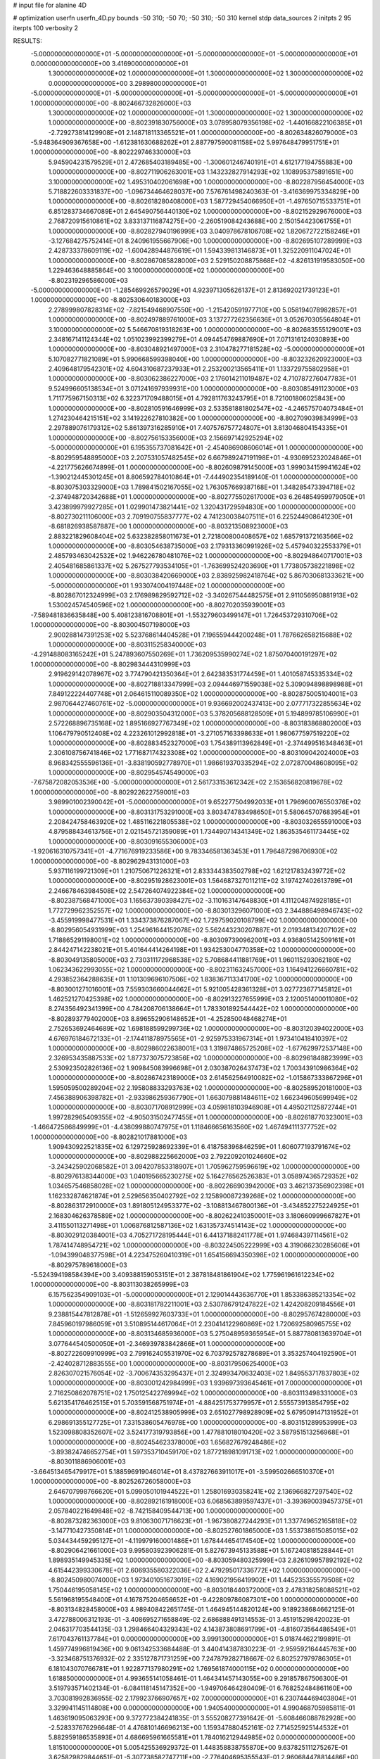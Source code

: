 # input file for alanine 4D

# optimization
userfn       userfn_4D.py
bounds       -50 310; -50 70; -50 310; -50 310
kernel       stdp
data_sources 2
initpts 2 95
iterpts      100
verbosity    2



RESULTS:
 -5.000000000000000E+01 -5.000000000000000E+01 -5.000000000000000E+01 -5.000000000000000E+01  0.000000000000000E+00       3.416900000000000E+01
  1.300000000000000E+02  1.000000000000000E+01  1.300000000000000E+02  1.300000000000000E+02  0.000000000000000E+00       3.298980000000000E+01
 -5.000000000000000E+01 -5.000000000000000E+01 -5.000000000000000E+01 -5.000000000000000E+01  1.000000000000000E+00      -8.802466732826000E+03
  1.300000000000000E+02  1.000000000000000E+01  1.300000000000000E+02  1.300000000000000E+02  1.000000000000000E+00      -8.802391830756000E+03
  3.078958079356198E+02 -1.440166822106385E+01 -2.729273814129908E+01  2.148718113365521E+01  1.000000000000000E+00      -8.802634826079000E+03
 -5.948364909367658E+00 -1.612381630688262E+01  2.887797590081158E+02  5.997648479951751E+01  1.000000000000000E+00      -8.802229746330000E+03
  5.945904231579529E+01  2.472685403189485E+00 -1.300601246740191E+01  4.612177194755883E+00  1.000000000000000E+00      -8.802711906263001E+03
  1.143232827914293E+02  1.108995375891651E+00  3.100000000000000E+02  1.495310402061698E+00  1.000000000000000E+00      -8.802287956454000E+03
  5.718822603331837E+00 -1.096734464628037E+00  7.576761498240363E-01 -3.416369975334829E+00  1.000000000000000E+00      -8.802618280408000E+03
  1.587729454066950E+01 -1.497650715533751E+01  6.851283734667089E+01  2.645490756440130E+02  1.000000000000000E+00      -8.802152929676000E+03
  2.768720915610861E+02  3.833137116874275E+00 -2.260519084243688E+00  2.150154423061755E+01  1.000000000000000E+00      -8.802827940196999E+03
  3.040978678106708E+02  1.820672722158246E+01 -3.127684275752414E+01  8.240961955667906E+00  1.000000000000000E+00      -8.802695107289999E+03
  2.428733378609119E+02 -1.600428944876619E+01  1.594339813146873E+01  1.325220911047024E+01  1.000000000000000E+00      -8.802867085828000E+03
  2.529150208875868E+02 -4.826131919583050E+00  1.229463648885864E+00  3.100000000000000E+02  1.000000000000000E+00      -8.802319296586000E+03
 -5.000000000000000E+01 -1.285469926579029E+01  4.923971305626137E+01  2.813692021739123E+01  1.000000000000000E+00      -8.802530640183000E+03
  2.278999807828314E+02 -7.821549468907550E+00 -1.215420591977710E+00  5.058194078982857E+01  1.000000000000000E+00      -8.802497889761000E+03
  3.137277262356636E+01  3.052670305564804E+01  3.100000000000000E+02  5.546670819318263E+00  1.000000000000000E+00      -8.802683555129001E+03
  2.348167141124344E+02  1.051023992399279E+01  4.094454769887690E+01  7.071316124030893E+00  1.000000000000000E+00      -8.803048921497000E+03
  2.310478277181528E+02 -5.000000000000000E+01  5.107082771821089E+01  5.990668599398040E+00  1.000000000000000E+00      -8.803232620923000E+03
  2.409648179542301E+02  4.604310687237933E+01  2.253200213565411E+01  1.133729755802958E+01  1.000000000000000E+00      -8.803062386227000E+03
  2.176014211019487E+02  4.710787276047783E+01  9.524996605138534E+01  3.071241697939931E+00  1.000000000000000E+00      -8.803085491123000E+03
  1.711775967150313E+02  6.322371709488015E+01  4.792811763243795E+01  8.721001806025843E+00  1.000000000000000E+00      -8.802810591646999E+03
  2.533581881802547E+02 -4.246575704073484E+01  1.274230464215151E+02  3.141922627810382E+00  1.000000000000000E+00      -8.802709039834999E+03
  2.297889076179312E+02  5.861397316285910E+01  7.407576757724807E+01  3.813046804154335E+01  1.000000000000000E+00      -8.802756153356000E+03
  2.156697142925294E+02 -5.000000000000000E+01  6.195355737081642E+01 -2.454086908606014E+01  1.000000000000000E+00      -8.802959548895000E+03
  2.207531057482545E+02  6.667989247191198E+01 -4.930695232024846E+01 -4.221775626674899E-01  1.000000000000000E+00      -8.802609879145000E+03
  1.999034159941624E+02 -1.390212445301245E+01  8.806592784010864E+01 -7.444902354189140E-01  1.000000000000000E+00      -8.803075303329000E+03
  1.789841502167055E+02  1.763057669387168E+01  1.348285473394718E+02 -2.374948720342688E+01  1.000000000000000E+00      -8.802775502617000E+03
  6.264854959979050E+01  3.423899979927285E+01  1.029901473821441E+02  1.320431729594830E+00  1.000000000000000E+00      -8.802730211106000E+03
  2.709190755837777E+02  4.741230038407511E+01  6.225244908641230E+01 -8.681826938587887E+00  1.000000000000000E+00      -8.803213508923000E+03
  2.883221829608404E+02  5.632382858011673E+01  2.721800800408657E+02  1.685791372163566E+02  1.000000000000000E+00      -8.803054638735000E+03
  2.179313360991926E+02  5.457940322553379E+01  2.485793463042532E+02  1.946226780481076E+02  1.000000000000000E+00      -8.802948640717001E+03
  2.405481685861337E+02  5.267527793534105E+01 -1.763699524203690E+01  1.773805738221898E+02  1.000000000000000E+00      -8.803038420669000E+03
  2.838925982418764E+02  5.867030681333621E+00 -5.000000000000000E+01  1.933074004197448E+02  1.000000000000000E+00      -8.802867012324999E+03
  2.176989829592712E+02 -3.340267544482575E+01  2.911056950881913E+02  1.530024574540596E+02  1.000000000000000E+00      -8.802702035939001E+03
 -7.589481836635848E+00  5.408123816708801E+01 -1.553279603499147E+01  1.726453729310706E+02  1.000000000000000E+00      -8.803004507198000E+03
  2.900288147391253E+02  5.523768614404528E+01  7.196559444200248E+01  1.787662658215688E+02  1.000000000000000E+00      -8.803115258340000E+03
 -4.291488083165242E+01  5.247893607550269E+01  1.736209535990274E+02  1.875070400191297E+02  1.000000000000000E+00      -8.802983444310999E+03
  2.919629142078967E+02  3.774790421350364E+01  2.642383531774459E+01  1.401058745335334E+02  1.000000000000000E+00      -8.802718813347999E+03
  2.094446971559038E+02  5.309094898898988E+01  7.849122224407748E+01  2.064615110089350E+02  1.000000000000000E+00      -8.802875005104001E+03
  2.987064427460761E+02 -5.000000000000000E+01  9.936692002437413E+00  2.077717322855634E+02  1.000000000000000E+00      -8.802903504312000E+03
  5.378205688128509E+01  5.194899785106990E+01  2.572268896735168E+02  1.895166927767349E+02  1.000000000000000E+00      -8.803183868802000E+03
  1.106479790512408E+02  4.223261012992818E+01 -3.271057163398633E+01  1.980677597519220E+02  1.000000000000000E+00      -8.802883452327000E+03
  1.754389113962849E+01 -2.374499516348463E+01  2.306108756741846E+02  1.771687174323308E+02  1.000000000000000E+00      -8.803109042024000E+03
  8.968342555596136E+01 -3.838190592778970E+01  1.986619370335294E+02  2.072870048608095E+02  1.000000000000000E+00      -8.802954574549000E+03
 -7.675872082053536E+00 -5.000000000000000E+01  2.561733153612342E+02  2.153656820819678E+02  1.000000000000000E+00      -8.802922622759001E+03
  3.989901002390042E+01 -5.000000000000000E+01  9.652277504992033E+01  1.796960076550376E+02  1.000000000000000E+00      -8.803131753291000E+03
  3.803474783498650E+01  5.580645707683954E+01  2.208424758463920E+02  1.485116221805538E+02  1.000000000000000E+00      -8.803032655591000E+03
  4.879588434613756E+01  2.021545721359089E+01  1.734490714341349E+02  1.863535461173445E+02  1.000000000000000E+00      -8.803091655306000E+03
 -1.920616310757341E+01 -4.771676919233586E+00  9.783346581363453E+01  1.796487298706930E+02  1.000000000000000E+00      -8.802962943131000E+03
  5.937116199721309E+01  1.210750671226321E+01  2.833344383502798E+02  1.621217832439772E+02  1.000000000000000E+00      -8.802951928623001E+03
  1.564687327011211E+02  3.197427402613789E+01  2.246678463984508E+02  2.547264074922384E+02  1.000000000000000E+00      -8.802387568471000E+03
  1.165637390398427E+02 -3.110163147648830E+01  4.111204874928185E+01  1.772729962352557E+02  1.000000000000000E+00      -8.803013296071000E+03
  2.344886498946743E+02 -3.455919998477531E+01  1.334373876287067E+02  1.729759020108799E+02  1.000000000000000E+00      -8.802956054931999E+03
  1.254961644152078E+02  5.562443230207887E+01  2.019348134207102E+02  1.718865291198001E+02  1.000000000000000E+00      -8.803097390962001E+03
  4.936805142509161E+01  2.844247142238021E+01  5.401644414264198E+01  1.934253004770358E+02  1.000000000000000E+00      -8.803049135805000E+03
  2.730311172968538E+02  5.708684411881769E+01  1.960115293062180E+02  1.062343622993055E+02  1.000000000000000E+00      -8.802311632457000E+03
  1.164941226660781E+02  4.293852364288635E+01  1.101309696107506E+02  1.838367113341700E+02  1.000000000000000E+00      -8.803001271016001E+03
  7.559303660044662E+01  5.921005428361328E+01  3.027723677145812E+01  1.462521270425398E+02  1.000000000000000E+00      -8.802913227655999E+03
  2.120051400011080E+02  8.274356492341399E+00  4.784208706138664E+01  1.783301892544442E+02  1.000000000000000E+00      -8.802893779402000E+03
  8.896552906148652E+01 -4.252850048468274E+01  2.752653692464689E+02  1.698188599299736E+02  1.000000000000000E+00      -8.803120394022000E+03
  4.676976184672133E+01 -2.174411878975565E+01 -2.925975331967314E+01  1.973410418410397E+02  1.000000000000000E+00      -8.802986022638001E+03
  1.319874865725208E+02 -1.677629972537148E+00  2.326953435887533E+02  1.877373075723856E+02  1.000000000000000E+00      -8.802961848823999E+03
  2.530923502826136E+02  1.909845083996698E+01  2.030387026437473E+02  1.700343910986364E+02  1.000000000000000E+00      -8.802867423189000E+03
  2.614562564910082E+02 -1.015867333867296E+01  1.595059500289204E+02  2.195808833293763E+02  1.000000000000000E+00      -8.802589520181000E+03
  7.456388906398782E+01 -2.933986259367790E+01  1.663079881484611E+02  1.662349605699949E+02  1.000000000000000E+00      -8.803071708912999E+03
  4.059818103946908E+01  4.495021125872744E+01  1.997282965409355E+02 -4.905031502477455E+01  1.000000000000000E+00      -8.802618770323001E+03
 -1.466472586849999E+01 -4.438099880747975E+01  1.118466656163560E+02  1.467494111377752E+02  1.000000000000000E+00      -8.802821017881000E+03
  1.909430922521835E+02  6.129725928692339E+01  6.418758396846259E+01  1.606077193791674E+02  1.000000000000000E+00      -8.802988225662000E+03
  2.792209201024660E+02 -3.243425902068582E+01  3.094207853318907E+01  1.705962759596619E+02  1.000000000000000E+00      -8.802976138344000E+03
  1.040195665230275E+02  5.164276562526383E+01  3.058974365729352E+02  1.034657546858028E+02  1.000000000000000E+00      -8.802266903942000E+03
  3.462137356902398E+01  1.162332874621874E+01  2.529656350402792E+02  2.125890087239268E+02  1.000000000000000E+00      -8.802863172910000E+03
  1.891805124953377E+02 -3.108813467800136E+01 -3.434852275224925E+01  2.168304626378589E+02  1.000000000000000E+00      -8.802622410350001E+03
  3.180660999667827E+01  3.411550113271498E+01  1.006876812587136E+02  1.631357374514143E+02  1.000000000000000E+00      -8.803029120384001E+03
  4.705271728195444E+01  6.441371882411778E+01  1.974684397114561E+02  1.787414748954721E+02  1.000000000000000E+00      -8.803224505222999E+03
  4.319066230285606E+01 -1.094399048377598E+01  4.223475260410319E+01  1.654156694350398E+02  1.000000000000000E+00      -8.802975789618000E+03
 -5.524394198584394E+00  3.409388159053151E+01  2.387818481861904E+02  1.775961961612234E+02  1.000000000000000E+00      -8.803113038265999E+03
  6.157562354909103E+01 -5.000000000000000E+01  2.129014443636770E+01  1.853386385213354E+02  1.000000000000000E+00      -8.803181782211001E+03
  2.530786791247822E+02  1.424208209184556E+01  9.238815447812878E+01 -1.512659927603733E+01  1.000000000000000E+00      -8.802957674280000E+03
  7.845960197986059E+01  3.510895144617064E+01  2.230414122960869E+02  1.720692580965755E+02  1.000000000000000E+00      -8.803134685936000E+03
  5.275048959365954E+01  5.887780813639704E+01  3.077644540500050E+01 -2.346939783842866E+01  1.000000000000000E+00      -8.802722609910999E+03
  2.799162405531970E+02  6.703792578278689E+01  3.353257404192590E+01 -2.424028712883555E+00  1.000000000000000E+00      -8.803179506254000E+03
  2.826307021576054E+02 -3.700674353295437E+01  2.324993470632403E+02  1.849553717837803E+02  1.000000000000000E+00      -8.803001242984999E+03
  1.939697393645461E+01  7.000000000000000E+01  2.716250862078751E+02  1.750125422769994E+02  1.000000000000000E+00      -8.803113498331000E+03
  5.621354176462515E+01  5.703591568751974E+01 -4.884251753779957E+01  2.555573913854795E+02  1.000000000000000E+00      -8.802412538905999E+03
  2.651027798928909E+02  5.679509147131952E+01  6.298691355127725E+01  7.331538605476978E+00  1.000000000000000E+00      -8.803151289953999E+03
  1.523098808352607E+02  3.524177319793856E+00  1.477881018010420E+02  3.587951513256968E+01  1.000000000000000E+00      -8.802454623378000E+03
  1.656827679248486E+02 -3.893824746652754E+01  1.597353710459170E+02  1.877218981091713E+02  1.000000000000000E+00      -8.803011886906001E+03
 -3.664513465479917E+01  5.188596919046014E+01  8.437827663911017E+01 -3.599502666510370E+01  1.000000000000000E+00      -8.802526726058000E+03
  2.646707998766620E+01  5.099050101944522E+01  1.258016930358241E+02  2.136966827297540E+02  1.000000000000000E+00      -8.802892161918000E+03
  6.068563899597437E+01 -3.393690039457375E+01  2.057840221649848E+02 -8.742158409544713E+00  1.000000000000000E+00      -8.802873282363000E+03
  9.810630071716623E+01 -1.967380827244293E+01  1.337749652165818E+02 -3.147710427350814E+01  1.000000000000000E+00      -8.802527601865000E+03
  1.553738615085015E+02  5.034434459295127E+01 -4.119979160001486E+01  1.678444654174540E+02  1.000000000000000E+00      -8.802906421661000E+03
  9.995803923906281E-01  5.827673945133588E+01  5.167240818528844E+01  1.898935149945335E+02  1.000000000000000E+00      -8.803059480325999E+03
  2.826109957892192E+02  4.615442399330678E+01  2.606935580322036E+02  2.479295017336772E+02  1.000000000000000E+00      -8.802450980074000E+03
  1.973401051673019E+02  4.169021956419902E+01  1.445235355579508E+02  1.750446195058145E+02  1.000000000000000E+00      -8.803018440372000E+03
  2.478318258088521E+02  5.561968195548400E+01  4.167875204656652E+01 -9.422809786087301E+00  1.000000000000000E+00      -8.803134828458000E+03       4.989408422651745E-01       1.464945144820124E+00  9.189238684662125E-01  3.472788006312193E-01 -3.408695271658849E-02  2.686888491314553E-01  3.451915298420023E-01  2.046317703544135E-03
  1.298466404329343E+02  4.143873808691799E+01 -4.816073564486549E+01  7.617043761137784E+01  0.000000000000000E+00       3.999130000000000E+01       5.018744622199891E-01       1.459774996819436E+00  9.061342533684488E-01  3.440414387830223E-01 -2.959592164445763E+00 -3.323468751376932E-02  2.335127871731259E+00  7.247879282718667E-02
  6.802527979786305E+01  6.181043070766781E+01  1.922877137980291E+02  1.769561874000115E+02  0.000000000000000E+00       1.618850000000000E+01       4.993655141058461E-01       1.464341457143055E+00  9.291857867506300E-01  3.519793571402134E-01 -6.084118145147352E+00 -1.949706464280409E-01  6.768252484861160E+00  3.703081992836955E-02
  2.179923766907657E+02  7.000000000000000E+01  6.230744469403804E+01  3.329941145114808E+00  0.000000000000000E+00       1.940540000000000E+01       4.990468705985811E-01       1.463619095063293E+00  9.372772384241835E-01  3.555208277391642E-01 -5.608466088782928E+00 -2.528337676296648E-01  4.476810146696213E+00  1.159347880452161E-02
  7.714525925144532E+01  5.882959186535893E+01  4.686695961665581E+01  1.784016212944985E+02  0.000000000000000E+00       1.815100000000000E+01       5.005425536929372E-01       1.448358838755870E+00  9.637825111275267E-01  3.625829829844651E-01 -5.307738582747711E+00 -2.776404695355543E-01  2.960684478814486E+00  1.521277111275205E-05
 -3.281599783769892E+01 -5.440556160470083E+00  2.420014834290712E+02  1.544104775141142E+02  0.000000000000000E+00       2.499230000000000E+01       5.027023558278894E-01       1.449162696036481E+00  9.649913940825807E-01  3.644005011184558E-01 -5.278396862990100E+00 -2.775260745792342E-01  2.398453542856137E+00  1.515934192392158E-05
  2.270620078938413E+01  4.869229738094914E+01  2.100188793437310E+02  1.819121290410390E+02  0.000000000000000E+00       1.833380000000000E+01       5.122478624170778E-01       1.424503099340653E+00  9.552758153231387E-01  3.652958608704213E-01 -5.417735660404866E+00 -2.712827284416859E-01  2.302059398354762E-01  3.479188242345512E-03
  5.224512921129308E+01  6.936465835333162E+01  1.353336074667114E+02  8.240559170441507E+01  0.000000000000000E+00       3.130680000000000E+01       5.032901298202193E-01       1.442454888925199E+00  9.652101158003112E-01  3.663923156577543E-01 -5.352113612092603E+00 -2.687198254388516E-01  2.346366213387494E-01  4.063043811376200E-03
  6.233887646016431E+01 -3.260064849220800E+01  2.352100868643447E+02  1.816774397472867E+02  0.000000000000000E+00       1.749190000000000E+01       5.125434972038720E-01       1.443226071038261E+00  9.516223435466424E-01  3.656026829323595E-01 -5.231013432980179E+00 -2.759164134924892E-01  1.529757752267472E+00  1.546546419582223E-05
  2.459102293976801E+02  4.569760611743794E+01  8.335633540428336E+01  1.706241691403704E+02  0.000000000000000E+00       2.703890000000000E+01       4.883526684191167E-01       1.478692824530069E+00  9.431396489038206E-01  3.649081758194960E-01 -5.099795071488919E+00 -2.755668466800651E-01  2.858961991733771E+00  1.562878513488957E-05
  5.773017749513465E+01  5.414151862746173E+01 -3.493688984247465E+01  1.729944073086920E+02  0.000000000000000E+00       1.866190000000000E+01       4.908052837565692E-01       1.475473335409047E+00  9.678757218450710E-01  3.699498493854239E-01  5.198880532492225E+00  2.733140514046407E-01  2.486950137942763E+00  2.722542460879690E-03
  1.252646262846444E+02  6.895087017351543E+01  2.466413198683030E+02  1.876142978624596E+02  0.000000000000000E+00       2.058960000000000E+01       4.950916994825359E-01       1.469901904335139E+00  9.771926767454225E-01  3.735213944564778E-01 -5.220888243054215E+00 -2.739637799212192E-01  2.550398960155542E+00  3.364826164237426E-03
  1.189564132501813E+02 -6.142226180380351E+00  7.921031968759694E+01  2.205967969297743E+02  0.000000000000000E+00       3.044600000000000E+01       4.922027751312106E-01       1.487480350397539E+00  9.768624172901256E-01  3.715529470448961E-01  5.245146056417651E+00  2.724547686321142E-01  1.669576448840290E+00  3.568904069970521E-03
  1.815005653010168E+02 -4.550538069713316E+00  2.035838483436163E+02  1.702458579157656E+02  0.000000000000000E+00       2.216950000000000E+01       4.954132935049125E-01       1.477488347404482E+00  9.656708519506858E-01  3.719551881730778E-01  5.289283735156542E+00  2.731719303397926E-01  1.631392731499909E+00  3.288767718423698E-03
  4.568646153442464E+01 -4.555872416230919E+01  3.359733541301053E+01  2.312972184399905E+01  0.000000000000000E+00       2.799660000000000E+01       4.926238970273772E-01       1.487844250077934E+00  9.638801691733498E-01  3.721107298493316E-01  5.222528174991658E+00  2.729239022427105E-01  1.515565603579435E+00  2.681412919362765E-03
 -4.107110758201967E+01  3.226512719944763E+01  3.270015041754281E+01  1.863900450967664E+02  0.000000000000000E+00       2.275080000000000E+01       4.942607966676941E-01       1.497045382319156E+00  9.695319346481662E-01  3.738453820957428E-01  5.337946293527314E+00  2.671468397360858E-01  2.377024406815603E-01  6.202915909043969E-03
  5.132869426472845E+01  4.012356674555876E+00  1.977408775699167E+02  2.787226927932542E+01  0.000000000000000E+00       3.007180000000000E+01       4.924373826217745E-01       1.496061943195905E+00  9.724220176794880E-01  3.730033003769470E-01  5.276579611335796E+00  2.674729630040091E-01  2.344949093549480E-01  5.297133563508467E-03
  1.627632538710976E+02  5.550364222030386E+01  4.248493643174331E+01  1.862953002630549E+02  0.000000000000000E+00       1.995930000000000E+01       4.956817489144705E-01       1.482426676251524E+00  9.577888969072614E-01  3.744586718998852E-01  5.191143705338089E+00  2.783581143028642E-01  2.161152930290517E+00  2.091506433318836E-22
  1.598026736412473E+02  3.197668254280567E+01  1.921688075995053E+02  1.926766205776124E+02  0.000000000000000E+00       1.975190000000000E+01       4.989358012736336E-01       1.468039812548011E+00  9.690591657273686E-01  3.825676563994210E-01 -5.455883620724531E+00 -2.704964776095623E-01  2.930526202177782E-01  5.852832084258664E-03
  4.823227214802628E+01 -1.837614334969301E+01  2.753193995695763E+02 -3.360729823676276E+01  0.000000000000000E+00       3.285720000000000E+01       5.071607741394312E-01       1.445247137494962E+00  9.343714572133535E-01  3.786467948488153E-01 -5.344453026676113E+00 -2.755671269868837E-01  1.334474001749370E+00  2.125820829573653E-03
  3.797221692288363E+01 -2.847273774687894E+01  1.577145348962417E+02  1.935176120006289E+02  0.000000000000000E+00       1.968900000000000E+01       5.072973086057201E-01       1.461964923330191E+00  9.466979392347339E-01  3.800683315371375E-01 -5.355630434026334E+00 -2.763181050990466E-01  1.447336582393546E+00  2.504246020182626E-03
  2.831494223070919E+02  2.958547809783814E+01  4.830114142579892E+01 -2.423723435661382E+00  0.000000000000000E+00       1.968700000000000E+01       5.115441236091626E-01       1.461430989519230E+00  9.478110399517417E-01  3.828291125915398E-01  5.429197487202993E+00  2.758286273347531E-01  1.088717314295634E+00  3.606504004633120E-03
  1.914646625393368E+02  2.391658647213485E+01 -5.000000000000000E+01  1.878218188027027E+02  0.000000000000000E+00       2.768230000000000E+01       5.181365453347040E-01       1.477994747506278E+00  8.980959030516724E-01  3.801851230303047E-01 -5.439418933491837E+00 -2.739051096337787E-01  1.232831066748119E+00  3.352471501666871E-03
  1.808361872441744E+02  6.062855118123345E+01  2.026599586492695E+02  1.672868612702474E+02  0.000000000000000E+00       1.898050000000000E+01       5.221203239392870E-01       1.484900364083681E+00  8.833143506939771E-01  3.804171866453778E-01 -5.498668406185348E+00 -2.720464567348662E-01  1.306135550466458E+00  4.054586614369760E-03
  1.021842896123498E+02  4.434042231672959E+00  1.811361348989771E+02  1.816267446893945E+02  0.000000000000000E+00       2.291270000000000E+01       5.173298155113625E-01       1.458013134905726E+00  8.947862296325516E-01  3.876185341708702E-01 -5.507680179337548E+00 -2.730041886976390E-01  1.321905407809141E+00  4.252539894594503E-03
  3.102392101107237E+01 -3.018469691609202E+00  1.733001494126997E+02  1.484081242530665E+02  0.000000000000000E+00       2.465100000000000E+01       5.191797353314694E-01       1.447026685982467E+00  8.979333733806325E-01  3.889731188611341E-01 -5.490290843110261E+00 -2.733960478236406E-01  1.311710871477686E+00  4.128509558799431E-03
 -2.457627324621681E+01  1.336436041243280E+00  2.235231446465182E+02  2.003359428335704E+02  0.000000000000000E+00       2.488200000000000E+01       5.183424783755184E-01       1.456430623896255E+00  9.032705255831656E-01  3.902604986048200E-01  5.546776412130646E+00  2.705660636653813E-01  6.216894701668680E-01  5.799836371493366E-03
  9.163217606917351E+01  5.197946946991478E+01  2.023890069275941E+02 -8.769226965349889E+00  0.000000000000000E+00       2.726240000000000E+01       5.189199900043859E-01       1.460734104767200E+00  8.923707119843901E-01  3.887118770749199E-01 -5.344804525946963E+00 -2.769529891507909E-01  2.091105314086328E+00  1.442860366968145E-03
  8.436899383300226E+01 -4.786916955819672E+01  2.262151594957006E+02  1.497286150911673E+02  0.000000000000000E+00       2.080660000000000E+01       5.194632603634759E-01       1.464422567266374E+00  9.033487102245324E-01  3.934299402556574E-01 -5.357185908721069E+00 -2.783650220303679E-01  2.183558686800600E+00  1.537825915532675E-03
  1.801001602282171E+02 -3.708660220197040E+01  1.899668079521695E+02 -4.857580829623561E+00  0.000000000000000E+00       2.814820000000000E+01       5.186040803487701E-01       1.465827922019765E+00  9.013406391293619E-01  3.925216388602614E-01 -5.308308617402791E+00 -2.774012070197103E-01  2.026607371499817E+00  1.379289915413932E-03
  1.529581498115617E+02 -5.000000000000000E+01  1.159170959559170E+02  1.681246763998900E+02  0.000000000000000E+00       2.130600000000000E+01       5.204127856971510E-01       1.466175027783869E+00  9.124971119598251E-01  3.956120015262883E-01 -5.314676710093869E+00 -2.786626839226147E-01  2.098395477699550E+00  1.446329124802263E-03
  6.687945047557668E+01  4.548168926301418E+01  1.967818524517052E+02  2.036642717226682E+02  0.000000000000000E+00       1.873780000000000E+01       5.237721685816974E-01       1.470133261118751E+00  9.198601564680337E-01  4.030604885268139E-01 -5.323912654206782E+00 -2.815383867870190E-01  2.245512699316690E+00  1.595927924688359E-03
  3.558383109470079E+01 -4.404578881892731E+01  3.030222147063994E+01  1.757859109223764E+02  0.000000000000000E+00       1.845080000000000E+01       5.254860786647979E-01       1.466515757251047E+00  9.316198104107277E-01  4.063218114129104E-01 -5.467430845012158E+00 -2.765450132804601E-01  1.145175740297873E+00  5.269340825211613E-03
 -4.204263884520353E+01 -4.245670468078568E+01  9.781253301898229E+01  1.872844087915826E+02  0.000000000000000E+00       1.896370000000000E+01       5.302817895956861E-01       1.425345764324791E+00  8.903589391726389E-01  4.030437675105353E-01 -5.501911153386660E+00 -2.752033809683062E-01  1.123305852803682E+00  4.749773639237028E-03
  1.947084174916724E+02 -3.642312129884112E+01  3.068744020830259E+01  1.808005396314271E+02  0.000000000000000E+00       2.224200000000000E+01       5.299494669554485E-01       1.440526284014816E+00  8.951602153362255E-01  4.044913462490485E-01  5.438410509912750E+00  2.780845524936951E-01  1.740819777840186E+00  3.375548091054265E-03
  8.031218705152386E+01 -3.194264852512960E+01 -1.086372287358779E+01  1.703276074003994E+02  0.000000000000000E+00       2.103620000000000E+01       5.256842541283081E-01       1.478184284070707E+00  9.001855582005492E-01  4.037875411076247E-01  5.432541030191973E+00  2.774525723414716E-01  1.809636754635456E+00  3.855110402611107E-03
  1.782246550232905E+01  3.344032709760348E+01  1.132162383029162E+01  1.161529286866644E+02  0.000000000000000E+00       3.278080000000000E+01       5.248961069006175E-01       1.480653199201922E+00  8.930129518718342E-01  4.063782262174914E-01  5.521190188129063E+00  2.737365783194082E-01  7.245459986812915E-01  5.532184952403114E-03
  5.578108711192471E+01  4.663322678311850E+01  1.303934602382703E+02  1.826102320030690E+02  0.000000000000000E+00       1.671230000000000E+01       5.210071857027603E-01       1.528254927019306E+00  8.959072885349029E-01  4.122669902853784E-01  5.535693007759201E+00  2.766006591852994E-01  1.153910367264710E+00  5.296126813898048E-03
  2.699599154820270E+01  5.219351934354574E+01 -1.603816858904619E+01  2.031603279453473E+02  0.000000000000000E+00       2.199280000000000E+01       5.233279235685568E-01       1.524306925010879E+00  9.028519397767594E-01  4.159057535345599E-01 -5.564690733233514E+00 -2.773221997562197E-01  1.010978836757189E+00  5.684432421005058E-03
 -3.705578345280271E+01  6.883188287876359E+01  2.836012004521122E+02  1.854482515946058E+02  0.000000000000000E+00       2.079190000000000E+01       5.255951821208141E-01       1.520125751156759E+00  9.081296373117038E-01  4.176963676103555E-01 -5.540652971824833E+00 -2.796860042021606E-01  1.397692579232052E+00  4.810638041426207E-03
  2.080322590166620E+02  7.000000000000000E+01  1.809526715312395E+02  1.959488078727818E+02  0.000000000000000E+00       2.136830000000000E+01       5.287286361260919E-01       1.515744784258249E+00  9.077089868916748E-01  4.194225473422582E-01 -5.512366066013485E+00 -2.807428732024018E-01  1.559719096776972E+00  4.479716032278080E-03
 -6.978398676226152E+00  4.924482804540032E+01  1.086988973198593E+02  1.775463519329878E+02  0.000000000000000E+00       2.076520000000000E+01       5.314194934853559E-01       1.486763612569698E+00  9.187518800518854E-01  4.224428585057410E-01 -5.646822532269963E+00 -2.770196817166800E-01  4.026831129258767E-01  7.311110741041306E-03
  2.958086239780774E+02 -3.407449652965040E+01  1.511193211329334E+02  1.657514873713249E+02  0.000000000000000E+00       2.079630000000000E+01       5.358681478265486E-01       1.448839274379672E+00  9.272698373846331E-01  4.279128895055888E-01 -5.596142303555283E+00 -2.819652109089886E-01  1.099058229674949E+00  5.761404729391324E-03
  7.292634369580998E+01 -5.000000000000000E+01  1.169467223865105E+02  1.946464621496464E+02  0.000000000000000E+00       1.759230000000000E+01       5.320606646120870E-01       1.490201578632862E+00  9.263972691077307E-01  4.278850255410526E-01  5.537703883903812E+00  2.845926383762302E-01  1.907352599273330E+00  4.604202680571896E-03
  6.193091861287555E+01 -4.919242315495413E+01  1.174846525790355E+02  1.641352775022623E+02  0.000000000000000E+00       1.730880000000000E+01       5.339842991909840E-01       1.507542247435608E+00  9.236838211667648E-01  4.347997323942125E-01 -5.671116272279506E+00 -2.812380549087765E-01  8.879722114651326E-01  7.992973798093061E-03
 -2.086126220841162E+01  7.000000000000000E+01  2.105745555384765E+02  1.680393898484105E+02  0.000000000000000E+00       2.070660000000000E+01       5.360874731934782E-01       1.509829005161873E+00  9.316191427939952E-01  4.369275183816805E-01 -5.678543012580056E+00 -2.817437376439018E-01  8.259868661267808E-01  8.414863300390920E-03
  2.623658471550519E+02  6.156372195556506E+01  2.317141193494973E+02  1.780606194479796E+02  0.000000000000000E+00       2.375080000000000E+01       5.370818659422638E-01       1.515679286711604E+00  9.369699969349228E-01  4.386190471600374E-01  5.712413999986892E+00  2.815117867660200E-01  4.866306076026725E-01  9.390774611712276E-03
  4.870244932761616E+01  7.000000000000000E+01  2.491910098411136E+02  1.963525184952340E+02  0.000000000000000E+00       1.814870000000000E+01       5.376450387364307E-01       1.533033569263094E+00  9.451840606461868E-01  4.424178219749220E-01  5.747565090018491E+00  2.828791507810820E-01  4.140555701057538E-01  9.884886181267269E-03
  2.268840882956648E+01  6.412062129152436E+01  1.840289722565065E+02 -8.883230323234759E-01  0.000000000000000E+00       2.820520000000000E+01       5.371266025825254E-01       1.534767220355915E+00  9.411765550507390E-01  4.420343957712328E-01 -5.719375295998899E+00 -2.814583387017243E-01  1.927136729550438E-01  9.938900610201064E-03
 -4.112985881709785E+01 -4.934136036635961E+01  5.325497214242990E+01  1.668577308625427E+02  0.000000000000000E+00       2.175240000000000E+01       5.440086897364245E-01       1.539117768383271E+00  9.259057817215434E-01  4.402421372392847E-01 -5.653678919882885E+00 -2.841947222484723E-01  9.537463872447032E-01  8.116573711090565E-03
  5.781988980325691E+01  5.530709869711876E+01  2.443189847371416E+02  1.725371142242775E+02  0.000000000000000E+00       1.697590000000000E+01       5.429987061607844E-01       1.546866104242915E+00  9.452255523384437E-01  4.437168465199973E-01  5.716154962212633E+00  2.844696694726030E-01  6.267514601255947E-01  9.444673167777784E-03
  4.673632068087812E+01  6.098564455165128E+01  7.947767608095411E+01  1.890850793419810E+02  0.000000000000000E+00       1.793830000000000E+01       5.494859083000764E-01       1.544816459321001E+00  9.299888448468581E-01  4.470778629559323E-01 -5.753585187198759E+00 -2.867684530507432E-01  6.542001946695333E-01  9.081681559066919E-03
  4.412307456253455E+01  6.870574760548543E+01  1.589647471298978E+02  1.730495872767269E+02  0.000000000000000E+00       1.685870000000000E+01       5.504233260926246E-01       1.554417735071345E+00  9.428858108589198E-01  4.502526239860646E-01  5.746300462057436E+00  2.901850074051721E-01  1.078411398262229E+00  8.506143282088116E-03
  1.864837954641954E+02 -3.725145756369005E+01  1.907773018094505E+02  1.079434230294615E+02  0.000000000000000E+00       3.266580000000000E+01       5.492885641442431E-01       1.558467783525999E+00  9.340152376750783E-01  4.505677603039626E-01  5.696613256921956E+00  2.896598934526169E-01  1.063030661739553E+00  7.686128969110737E-03
  1.930363875129236E+02  1.804090984723628E+01  7.733349446058175E+01  4.964471691580825E+00  0.000000000000000E+00       2.086010000000000E+01       5.533319561270109E-01       1.499425555948252E+00  9.410391335715276E-01  4.538789613351947E-01  5.622806309620215E+00  2.924468975592753E-01  1.540894436887693E+00  6.536571681757605E-03
  2.039018253969895E+01  2.337499006904239E+01  2.872872679212574E+02  1.789475031450894E+02  0.000000000000000E+00       2.811850000000000E+01       5.708558311407271E-01       1.292723157305464E+00  8.415094396176281E-01  4.365644283928418E-01  5.535158421273268E+00  2.759667044233569E-01  2.391732882930127E+00  7.544004483539130E-03
  2.218672887075146E+02  2.079751586738265E+01  2.156418412258536E+02  2.097489033605968E+01  0.000000000000000E+00       3.795830000000000E+01       5.642043071056762E-01       1.351223611519454E+00  8.340623674023592E-01  4.359804683359356E-01  5.707114175893463E+00  2.802306184352135E-01  2.346937486852263E+00  6.120766973402416E-03
  1.903819256240149E+02 -3.625740221438123E+01  1.492486279236834E+02  2.770473219765615E+02  0.000000000000000E+00       3.050100000000000E+01       5.576560814608267E-01       1.356646743139834E+00  8.259334876544018E-01  4.315774119365886E-01  5.595983977265299E+00  2.774851461237480E-01  2.319226483183254E+00  5.767042862698118E-03
  2.871449206417613E+02 -9.574800833404090E+00  9.663370797120352E+01  1.850244533434340E+02  0.000000000000000E+00       2.343650000000000E+01       5.694603431631877E-01       1.323707660773857E+00  8.222274877620670E-01  4.332788930816709E-01 -5.673435036870516E+00 -2.737463394830184E-01  1.286766059354461E+00  8.197408970124092E-03
  1.438291545499998E+02  5.657813901494779E+01  1.552499514063647E+02  2.048533490520869E+02  0.000000000000000E+00       2.158180000000000E+01       5.632899649517591E-01       1.359688700693367E+00  8.241394306832843E-01  4.332525322155960E-01  5.733232508118204E+00  2.711059215115644E-01  6.745943965393491E-01  9.598917169684569E-03
  1.400588823473092E+02  2.163632372836688E+01  3.142181989249030E+01  1.693005082125649E+02  0.000000000000000E+00       2.273900000000000E+01       5.495236303155825E-01       1.438941395436165E+00  8.120442897040857E-01  4.319674991889920E-01  5.427547784681694E+00  2.871192795022920E-01  4.321614331970608E+00  2.122102911636248E-08
  7.008419527255668E+01 -5.000000000000000E+01  1.678282788939891E+02  2.633178089460962E+02  0.000000000000000E+00       3.048300000000000E+01       5.501456011952396E-01       1.428587243643234E+00  8.082551992425636E-01  4.343295283289198E-01  5.578375552175970E+00  2.774815995210821E-01  2.147488613499225E+00  5.131575745175809E-03
  2.755937940345924E+02 -3.680938858443115E+01  6.502024933639346E+01 -1.509149731076768E+01  0.000000000000000E+00       2.027990000000000E+01       5.149900444843840E-01       1.643682845851507E+00  8.031176709606387E-01  4.252908277627619E-01 -5.452551943957793E+00 -2.826728394852375E-01  4.098312479212232E+00  5.173565121914675E-04
  2.737446553077214E+02  5.947273141509022E+01  8.862774476972346E+01  2.625882649471288E+02  0.000000000000000E+00       3.175010000000000E+01       5.120111205964020E-01       1.640132893458420E+00  7.988724712655497E-01  4.261875308315232E-01  5.417804500437295E+00  2.804734047315862E-01  3.675225691798458E+00  1.041882369865483E-03
  1.475430120965750E+02  3.442090920192366E+01  2.342350017013611E+02  1.590961702292921E+02  0.000000000000000E+00       2.275410000000000E+01       5.165489119637580E-01       1.634237600615789E+00  7.968854598868605E-01  4.266901593708879E-01  5.395991175944010E+00  2.807021668185064E-01  3.695064148044692E+00  1.051124945065063E-03
  1.545196731310330E+02 -4.915224417361390E+01  2.131659224431656E+01  1.518540746658269E+02  0.000000000000000E+00       2.161010000000000E+01       5.084970401169044E-01       1.665914661787701E+00  7.918772920725388E-01  4.285339924002728E-01  5.674093780303320E+00  2.656853163224241E-01  5.162410235519562E-01  8.727855799237261E-03
  6.490009187949433E+01 -2.081422174559574E+01  9.826788032951572E+01  1.787789467761081E+02  0.000000000000000E+00       1.910370000000000E+01       5.031095117494506E-01       1.704631786155611E+00  8.015097344323291E-01  4.287969792858237E-01  5.692146300731953E+00  2.655814185486235E-01  5.176736857199694E-01  8.981272045702114E-03
  6.692071649104069E+01 -5.000000000000000E+01  7.099263959624445E+00  2.032696787382884E+02  0.000000000000000E+00       1.952110000000000E+01       5.054441473946940E-01       1.712119700079895E+00  8.001965302154361E-01  4.326799797052788E-01 -5.721554394551233E+00 -2.668805623603215E-01  4.153367586732946E-01  9.165394821678437E-03
  2.836271473830416E+02  6.377952296968515E+01 -2.245172180466703E+01  1.771465266876431E+02  0.000000000000000E+00       2.115050000000000E+01       5.115188200689402E-01       1.695452859212439E+00  7.960054681835081E-01  4.320980259159532E-01 -5.398403908708286E+00 -2.835713530404089E-01  3.996565810473918E+00  1.393356143008410E-04
  4.839635592301191E+01 -4.725168037451124E+01  2.158184605338869E+02  1.743753185147795E+02  0.000000000000000E+00       1.638300000000000E+01       5.093981421891290E-01       1.730115523847504E+00  8.048684891537574E-01  4.334760406325545E-01  5.697030018611454E+00  2.701690950413603E-01  9.969443677240004E-01  8.120608356591669E-03
  2.831590467043640E+02 -3.588889496764756E+01  1.954300984947133E+02 -4.579056046061586E+01  0.000000000000000E+00       3.560620000000000E+01       5.095982253461444E-01       1.709290729515844E+00  8.028147839433430E-01  4.353573528476907E-01  5.668402257135570E+00  2.708750459458815E-01  9.863957219733018E-01  7.459558372600682E-03
  8.914554105797590E+01  5.784352379681351E+01  1.428636818353497E+02  1.763663257955900E+02  0.000000000000000E+00       1.835310000000000E+01       4.920200467984250E-01       1.772689884910166E+00  8.270079275253168E-01  4.360452562462475E-01 -5.759169963704114E+00 -2.662443239916913E-01  2.496968878422169E-01  9.806779038961537E-03
  1.491327658274257E+02 -3.860581216987970E+01  2.048002348068501E+02  1.735518950212232E+02  0.000000000000000E+00       1.937160000000000E+01       4.930802049429491E-01       1.794661994014658E+00  8.291733871925604E-01  4.369369028073648E-01  5.730238211567379E+00  2.682774419014666E-01  7.094992493995557E-01  9.032688942046899E-03
  1.713058023472635E+02  6.318728680787406E+01  2.227430046048072E+02  1.941531158710835E+02  0.000000000000000E+00       1.909200000000000E+01       4.957270450607534E-01       1.789132083644694E+00  8.331433092355113E-01  4.389060574656388E-01 -5.610780744056882E+00 -2.742013116265596E-01  2.027510100615404E+00  6.400676197750099E-03
  7.477931968700149E+01  6.549789869501843E+01  2.283059598327298E+02  1.835427030130612E+02  0.000000000000000E+00       1.664450000000000E+01       4.949519653455290E-01       1.796513133556659E+00  8.452020042497179E-01  4.408206884310761E-01 -5.631937733744588E+00 -2.750150598707089E-01  2.042936849532336E+00  6.725953753618719E-03
  5.606258117707193E+01  6.363235388607308E+01  1.676209680056431E+02  1.904438048722309E+02  0.000000000000000E+00       1.641910000000000E+01       4.926669077133390E-01       1.817196923060710E+00  8.568693232735771E-01  4.446835673363259E-01  5.794675742435731E+00  2.698380458229418E-01  5.273839743080008E-01  1.054342955991011E-02
  5.222054173450269E+01  4.836780005085979E+01  2.044210928052733E+01  1.769092638339289E+02  0.000000000000000E+00       1.743970000000000E+01       4.901657281969948E-01       1.904867360774597E+00  8.492000509994168E-01  4.468681275385664E-01  5.844306001287709E+00  2.709249705893750E-01  5.280596472042334E-01  1.053026171612907E-02
  2.886084252633569E+02 -3.759623325248707E+01 -4.533433816077569E+01  1.022346245981279E+02  0.000000000000000E+00       3.376360000000000E+01       4.904932308912271E-01       1.891342112717920E+00  8.448097964032228E-01  4.468905836627015E-01 -5.573069383426417E+00 -2.821099018875297E-01  3.197126681972853E+00  3.619005631666247E-03
  1.659284598207722E+02 -4.142417155542978E+01  1.054725765918299E+02 -1.196128403996637E+01  0.000000000000000E+00       1.979610000000000E+01       5.109643857357022E-01       1.784201417207867E+00  8.182735216501296E-01  4.363327992366536E-01 -5.635896284024118E+00 -2.688512104396377E-01  1.342410744827438E+00  1.022274407382290E-02
  1.436660190185045E+02  3.778663492367142E+01  7.903155413477596E+01  3.096217243326124E+02  0.000000000000000E+00       3.675160000000000E+01       5.437219856214229E-01       1.648233712189242E+00  8.023157009490730E-01  4.470167362152648E-01 -5.843133134542849E+00 -2.804100738576636E-01  1.328100236898429E+00  8.459385785648090E-03
  1.007994872107148E+02 -3.732417825945507E+01  1.173761031482664E+02  1.532856076645139E+01  0.000000000000000E+00       2.697150000000000E+01       5.433082847843829E-01       1.649422698180625E+00  8.011820274916697E-01  4.470751710542999E-01 -5.534312925239513E+00 -2.943798140532684E-01  4.549510647512532E+00  7.106477176788401E-06
  1.833990888433748E+02  7.000000000000000E+01  1.125853513750475E+02  1.165468417982334E+01  0.000000000000000E+00       2.179900000000000E+01       5.446780661122432E-01       1.629477136393188E+00  8.065950922643108E-01  4.393828472476153E-01  5.741358616696372E+00  2.808719805787868E-01  1.941306664642945E+00  6.648006832774923E-03
  2.033299940354238E+02 -3.174553621703445E+01  1.085521113948244E+02 -1.568651723991534E+01  0.000000000000000E+00       2.197330000000000E+01       5.105145044295614E-01       1.780806769107036E+00  8.310980369754034E-01  4.387840410942982E-01  5.889349798934091E+00  2.763349487891676E-01  8.770833375317219E-01  8.890213272913621E-03
  5.094998408372622E+01 -3.483363698781825E+01  1.194436803635855E+02 -1.488259444852762E+01  0.000000000000000E+00       2.705710000000000E+01       5.112248406187905E-01       1.773798134020460E+00  8.294500991799365E-01  4.387215030751844E-01  5.891799881175243E+00  2.745822695667389E-01  4.869643017664657E-01  9.521879976191755E-03
  2.423713937659142E+02  5.708254497876875E+01 -2.890326112677083E+00  2.146098993628628E+02  0.000000000000000E+00       2.929270000000000E+01       5.119715610507575E-01       1.780416974656309E+00  8.267504416198758E-01  4.395470821841316E-01  5.908598818825402E+00  2.744615179015173E-01  4.332412282122441E-01  9.481916359232106E-03
  1.517806092425037E+02 -5.179135989863270E+00  1.169209305070745E+02 -3.590051819342544E+00  0.000000000000000E+00       2.576330000000000E+01       5.257238872316472E-01       1.584980674705767E+00  8.290025780560444E-01  4.451563000912686E-01  5.870871547119674E+00  2.801635673601470E-01  1.289081162911518E+00  6.725342408505354E-03
  6.548560232817698E+01 -4.838070690857019E+01  2.598940449920597E+02  2.899292736135437E+01  0.000000000000000E+00       2.788570000000000E+01       5.238554166637103E-01       1.581412315115853E+00  8.324450119366640E-01  4.465234654489669E-01 -5.797160615859203E+00 -2.832482271009614E-01  1.949515073698017E+00  4.972424949951660E-03
  1.625774461255687E+02 -1.782538156960518E+01  6.218625853494989E+01  1.677714620852635E+02  0.000000000000000E+00       2.374840000000000E+01       5.305420575020410E-01       1.562563793615098E+00  8.273734874846628E-01  4.483419340805636E-01  5.940621277160648E+00  2.771102355542925E-01  2.232424373853718E-01  8.933121925385774E-03
  1.994779919340390E+02  3.627076034780401E+01  5.436900925830787E+00  1.355238320877498E+02  0.000000000000000E+00       2.688930000000000E+01       5.315360423590755E-01       1.567840202342192E+00  8.186833101735496E-01  4.490479347120133E-01  5.910345645165216E+00  2.768981190987333E-01  2.229102059277689E-01  8.727917151650524E-03
  6.653367275133019E+01  2.561644058309246E+01  8.137936970715617E+01  1.678724854734855E+02  0.000000000000000E+00       2.024000000000000E+01       5.280296509888723E-01       1.604769732594073E+00  8.218547238219158E-01  4.492089691168647E-01 -5.781695272166417E+00 -2.835679855620519E-01  1.842166750510506E+00  5.144118569407025E-03
 -4.785915543758274E+01  4.021111812826454E+01  1.023940749395149E+02  2.088487290789260E+02  0.000000000000000E+00       2.166480000000000E+01       5.237968974747390E-01       1.638450467663469E+00  8.185679733103939E-01  4.530882958217281E-01  5.853154609598136E+00  2.807164156586510E-01  1.065102245666181E+00  7.241712633263183E-03
  2.832182390749383E+02  6.845105541817384E+01  1.255046291944440E+02  1.945881200887866E+02  0.000000000000000E+00       1.962200000000000E+01       5.351729917826084E-01       1.626368893510110E+00  8.031326328996415E-01  4.574261883920667E-01  5.844300352925834E+00  2.853283430477231E-01  1.592944127524725E+00  5.920708165602742E-03
  3.098919508825179E+02  4.131309657558514E+01  2.365681011043162E+02  1.840041021087968E+02  0.000000000000000E+00       2.042770000000000E+01       5.423130252024719E-01       1.626466766800261E+00  7.961529303767838E-01  4.596782574771296E-01  5.902358066852194E+00  2.865190532834245E-01  1.403509406509286E+00  6.170610687138665E-03
  3.085470349150393E+02  2.963697417911548E+01  1.361660223700995E+02  1.690272529407347E+02  0.000000000000000E+00       2.058790000000000E+01       5.251784603339497E-01       1.724422302753026E+00  8.022409003580183E-01  4.569985601017710E-01  5.909166178664543E+00  2.825753090090190E-01  1.289700660461756E+00  7.176357695955031E-03
  5.411760112739187E+01  5.632004068511333E+01  2.101175683150917E+02  1.829956564925008E+02  0.000000000000000E+00       1.592950000000000E+01       5.280002238983457E-01       1.731236753038690E+00  8.077592898319710E-01  4.601762350927693E-01 -5.974676870579271E+00 -2.824612915705049E-01  9.040953224560115E-01  8.361298993591150E-03
  6.096279432083025E+01 -4.393672754478923E+01  1.389765512131407E+02  1.798049292976582E+02  0.000000000000000E+00       1.661860000000000E+01       5.189233053612909E-01       1.776508872759929E+00  8.244234438806433E-01  4.587832609006004E-01  5.727686428938823E+00  2.933657096809043E-01  3.962353728480474E+00  1.861836274112700E-03
  5.388941809925583E+01  4.361490157372796E+01  1.743591137626985E+02  1.700751010758233E+02  0.000000000000000E+00       1.705990000000000E+01       5.139035530977806E-01       1.821972810602024E+00  8.360535273966276E-01  4.599639578787050E-01  5.736487346607617E+00  2.937039574229490E-01  4.124682667946990E+00  2.101206078956619E-03
  1.381783396827927E+02 -4.920847329940617E+01  3.837932262418301E+00  1.841952162172105E+02  0.000000000000000E+00       2.082760000000000E+01       5.166692717186232E-01       1.816279159269273E+00  8.376643127479304E-01  4.617950296794290E-01  5.745065288956545E+00  2.947973184688543E-01  4.112199474129860E+00  2.078554127216921E-03
  1.613575380650728E+02  5.411040911659850E+01  1.800399922659830E+02  1.782541646512262E+02  0.000000000000000E+00       1.790700000000000E+01       5.144009482273916E-01       1.840632133281322E+00  8.447914847905932E-01  4.631337245750259E-01  5.750021055386314E+00  2.950125622972496E-01  4.202880433783163E+00  2.238627473171153E-03
  2.946938663144561E+02  1.827308119563193E+00  4.776951546498760E+01 -2.124993328087980E+01  0.000000000000000E+00       2.312190000000000E+01       5.169162391108768E-01       1.841677432664959E+00  8.404684693842157E-01  4.637850432965319E-01 -5.790420848529480E+00 -2.928537293018108E-01  3.623251686405401E+00  3.524701283111751E-03
  5.750306936502627E+01 -4.811494403643770E+01  2.033692628156220E+02  1.855805798610728E+02  0.000000000000000E+00       1.614480000000000E+01       5.116903117191669E-01       1.873141139100038E+00  8.554915676354216E-01  4.659358996888004E-01 -5.808038386495526E+00 -2.932293074455517E-01  3.700595140203701E+00  3.943033692521683E-03